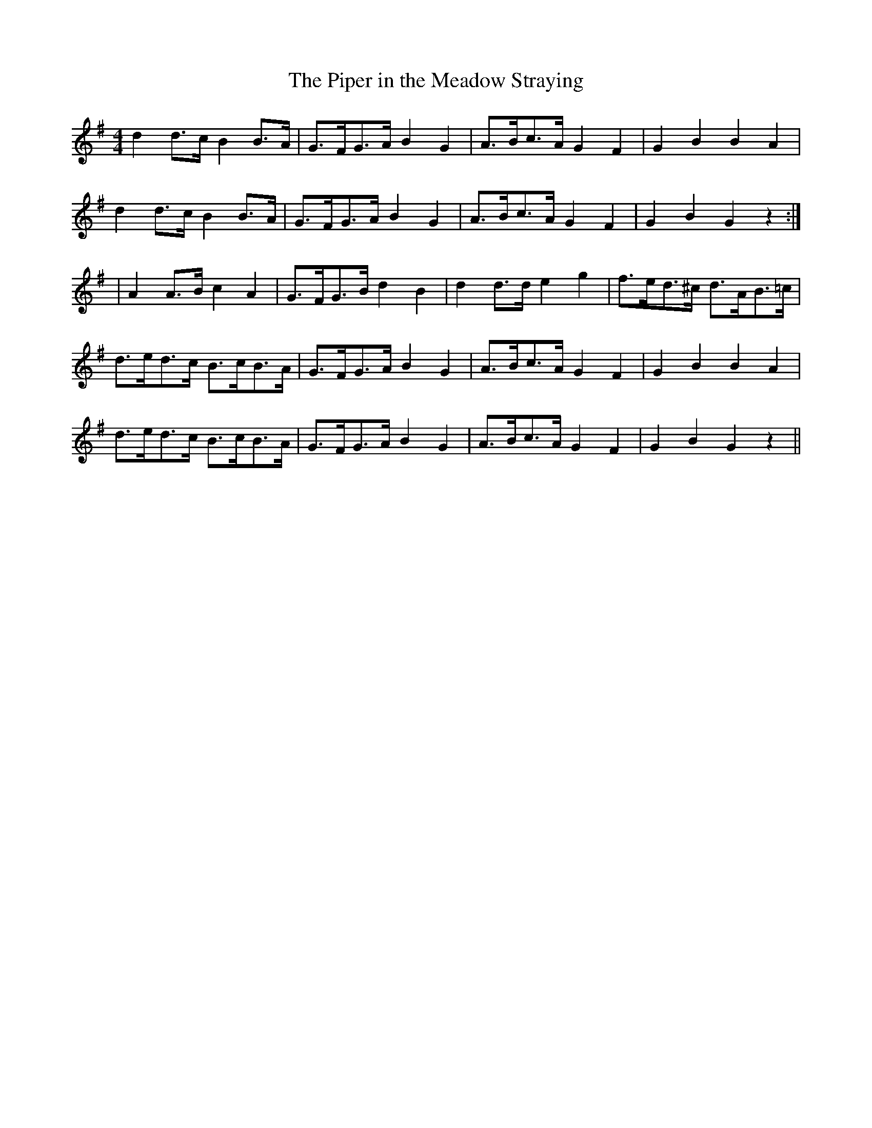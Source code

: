 X:138
T:The Piper in the Meadow Straying
B:Terry "Cuz" Teahan "Sliabh Luachra on Parade" 1980
Z:Patrick Cavanagh
M:4/4
L:1/8
R:Set Dance
K:G
d2d>c B2B>A | G>FG>A B2G2 | A>Bc>A G2 F2 | G2B2 B2A2 |
d2 d>c B2 B>A | G>FG>A B2 G2 | A>Bc>A G2 F2 | G2 B2 G2 z2 :|
| A2 A>B c2 A2 | G>FG>B d2 B2 | d2d>d e2g2 | f>ed>^c d>AB>=c |
d>ed>c B>cB>A | G>FG>A B2G2 | A>Bc>A G2F2 | G2B2 B2A2 |
d>ed>c B>cB>A | G>FG>A B2G2 | A>Bc>A G2F2 | G2B2 G2z2 ||
